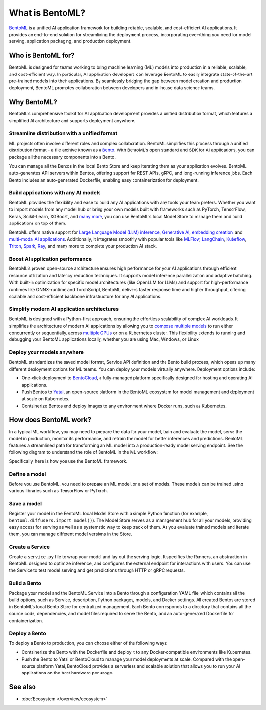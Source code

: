 ================
What is BentoML?
================

`BentoML <https://github.com/bentoml/BentoML>`_ is a unified AI application framework for building reliable, scalable, and
cost-efficient AI applications. It provides an end-to-end solution for streamlining the deployment process,
incorporating everything you need for model serving, application packaging, and production deployment.

Who is BentoML for?
-------------------

BentoML is designed for teams working to bring machine learning (ML) models into production in a reliable, scalable, and cost-efficient way.
In particular, AI application developers can leverage BentoML to easily integrate state-of-the-art pre-trained models into their applications.
By seamlessly bridging the gap between model creation and production deployment, BentoML promotes collaboration between developers and in-house data science teams.

Why BentoML?
------------

BentoML’s comprehensive toolkit for AI application development provides a unified distribution format, which features a simplified AI architecture
and supports deployment anywhere.

Streamline distribution with a unified format
^^^^^^^^^^^^^^^^^^^^^^^^^^^^^^^^^^^^^^^^^^^^^

ML projects often involve different roles and complex collaboration. BentoML simplifies this process through a unified distribution format - a file
archive known as a `Bento <../../concepts/bento.html>`_. With BentoML’s open standard and SDK for AI applications,
you can package all the necessary components into a Bento.

You can manage all the Bentos in the local Bento Store and keep iterating them as your application evolves. BentoML auto-generates API servers
within Bentos, offering support for REST APIs, gRPC, and long-running inference jobs. Each Bento includes an auto-generated Dockerfile,
enabling easy containerization for deployment.

Build applications with any AI models
^^^^^^^^^^^^^^^^^^^^^^^^^^^^^^^^^^^^^

BentoML provides the flexibility and ease to build any AI applications with any tools your team prefers. Whether you want to import models from any
model hub or bring your own models built with frameworks such as PyTorch, TensorFlow, Keras, Scikit-Learn, XGBoost,
and `many more <../../frameworks/index.html>`_, you can use BentoML’s local Model Store to manage them and build
applications on top of them.

BentoML offers native support for `Large Language Model (LLM) inference <https://github.com/bentoml/openllm/#bentoml>`_,
`Generative AI <https://github.com/bentoml/stable-diffusion-bentoml>`_, `embedding creation <https://github.com/bentoml/CLIP-API-service>`_,
and `multi-modal AI applications <https://github.com/bentoml/Distributed-Visual-ChatGPT>`_. Additionally, it integrates smoothly with popular tools
like `MLFlow <../../integrations/mlflow.html>`_, `LangChain <https://github.com/ssheng/BentoChain>`_,
`Kubeflow <https://www.kubeflow.org/docs/external-add-ons/serving/bentoml/>`_, `Triton <../../integrations/triton.html>`_,
`Spark <../../integrations/spark.html>`_, `Ray <../../integrations/ray.html>`_, and many more to complete your production AI stack.

Boost AI application performance
^^^^^^^^^^^^^^^^^^^^^^^^^^^^^^^^

BentoML’s proven open-source architecture ensures high performance for your AI applications through efficient resource utilization and latency
reduction techniques. It supports model inference parallelization and adaptive batching. With built-in optimization for specific model
architectures (like OpenLLM for LLMs) and support for high-performance runtimes like ONNX-runtime and TorchScript, BentoML delivers faster
response time and higher throughput, offering scalable and cost-efficient backbone infrastructure for any AI applications.

Simplify modern AI application architectures
^^^^^^^^^^^^^^^^^^^^^^^^^^^^^^^^^^^^^^^^^^^^

BentoML is designed with a Python-first approach, ensuring the effortless scalability of complex AI workloads. It simplifies the architecture of
modern AI applications by allowing you to `compose multiple models <../../guides/graph.html>`_ to run either
concurrently or sequentially, across `multiple GPUs <../../guides/scheduling.html>`_ or on a Kubernetes cluster.
This flexibility extends to running and debugging your BentoML applications locally, whether you are using Mac, Windows, or Linux.

Deploy your models anywhere
^^^^^^^^^^^^^^^^^^^^^^^^^^^

BentoML standardizes the saved model format, Service API definition and the Bento build process, which opens up many different deployment options
for ML teams. You can deploy your models virtually anywhere. Deployment options include:

- One-click deployment to `BentoCloud <https://bentoml.com/cloud>`_, a fully-managed platform specifically designed for hosting and operating AI applications.
- Push Bentos to `Yatai <https://github.com/bentoml/yatai>`_, an open-source platform in the BentoML ecosystem for model management and deployment at scale on Kubernetes.
- Containerize Bentos and deploy images to any environment where Docker runs, such as Kubernetes.

How does BentoML work?
----------------------

In a typical ML workflow, you may need to prepare the data for your model, train and evaluate the model, serve the model in production, monitor
its performance, and retrain the model for better inferences and predictions. BentoML features a streamlined path for transforming an ML model
into a production-ready model serving endpoint. See the following diagram to understand the role of BentoML in the ML workflow:

.. image:: ../../_static/img/overview/what-is-bentoml/bentoml-in-ml-workflow.png

Specifically, here is how you use the BentoML framework.

Define a model
^^^^^^^^^^^^^^

Before you use BentoML, you need to prepare an ML model, or a set of models. These models can be trained using various libraries such as TensorFlow or PyTorch.

Save a model
^^^^^^^^^^^^

Register your model in the BentoML local Model Store with a simple Python function (for example, ``bentoml.diffusers.import_model()``).
The Model Store serves as a management hub for all your models, providing easy access for serving as well as a systematic way to keep track of them.
As you evaluate trained models and iterate them, you can manage different model versions in the Store.

Create a Service
^^^^^^^^^^^^^^^^

Create a ``service.py`` file to wrap your model and lay out the serving logic. It specifies the Runners, an abstraction in BentoML designed to
optimize inference, and configures the external endpoint for interactions with users. You can use the Service to test model serving and get
predictions through HTTP or gRPC requests.

Build a Bento
^^^^^^^^^^^^^

Package your model and the BentoML Service into a Bento through a configuration YAML file, which contains all the build options,
such as Service, description, Python packages, models, and Docker settings. All created Bentos are stored in BentoML’s local Bento Store
for centralized management. Each Bento corresponds to a directory that contains all the source code, dependencies, and model files
required to serve the Bento, and an auto-generated Dockerfile for containerization.

Deploy a Bento
^^^^^^^^^^^^^^

To deploy a Bento to production, you can choose either of the following ways:

- Containerize the Bento with the Dockerfile and deploy it to any Docker-compatible environments like Kubernetes.
- Push the Bento to Yatai or BentoCloud to manage your model deployments at scale. Compared with the open-source platform Yatai,
  BentoCloud provides a serverless and scalable solution that allows you to run your AI applications on the best hardware per usage.

See also
--------

- :doc:`Ecosystem </overview/ecosystem>`